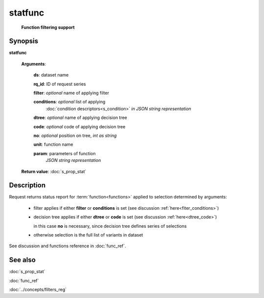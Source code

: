 statfunc
========
        **Function filtering support**

Synopsis
--------

.. index:: 
    statfunc; request

**statfunc** 

    **Arguments**: 

        **ds**: dataset name
        
        **rq_id**: ID of request series
        
        **filter**: *optional* name of applying filter
        
        **conditions**: *optional* list of applying 
            :doc:`condition descriptors<s_condition>`
            *in JSON string representation*

        **dtree**: *optional* name of applying decision tree

        **code**: *optional* code of applying decision tree
        
        **no**: *optional* position on tree, *int as string*
        
        **unit**: function name
        
        **param**: parameters of function
                *JSON string representation*
        
    **Return value**: :doc:`s_prop_stat`

Description
-----------

Request returns status report for :term:`function<functions>` applied to 
selection determined by arguments:

    - filter applies if either **filter** or **conditions** is set (see discussion
      :ref:`here<fiter_conditions>`)

    - decision tree applies if either **dtree** or **code** is set (see discussion
      :ref:`here<dtree_code>`)
      
      in this case **no** is necessary, since decision tree
      defines series of selections
        
    - otherwise selection is the full list of variants in dataset

See discussion and functions reference in :doc:`func_ref`.

See also
--------
:doc:`s_prop_stat` 

:doc:`func_ref`

:doc:`../concepts/filters_reg`
